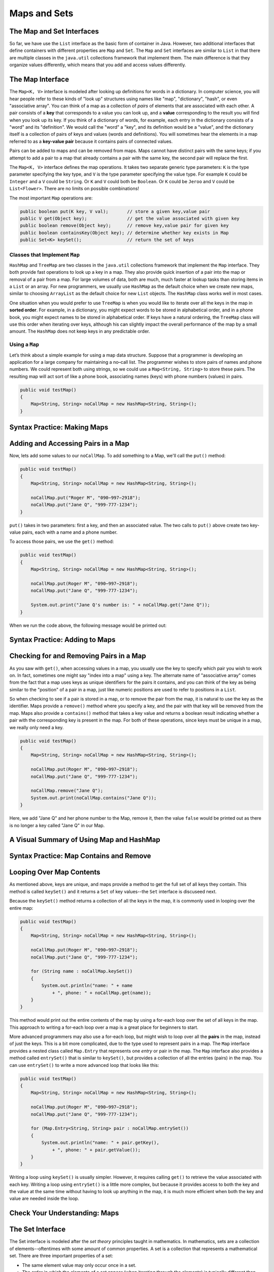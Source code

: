 .. This file is part of the OpenDSA eTextbook project. See
.. http://opendsa.org for more details.
.. Copyright (c) 2012-2020 by the OpenDSA Project Contributors, and
.. distributed under an MIT open source license.

.. avmetadata::
   :author: Molly


Maps and Sets
=============

The Map and Set Interfaces
--------------------------

So far, we have use the ``List`` interface as the basic form of container
in Java. However, two additional interfaces that define containers with
different properties are ``Map`` and ``Set``.
The ``Map`` and ``Set`` interfaces are similar to ``List``
in that there are multiple classes in the ``java.util`` collections framework
that implement them. The main difference is that they organize values
differently, which means that you add and access values differently.


The Map Interface
-----------------

The ``Map<K, V>`` interface is modeled after looking up definitions for words
in a dictionary. In computer science, you will hear people refer to these
kinds of "look up" structures using names like "map", "dictionary", 
"hash", or even "associative array". You can think of a map as a collection
of *pairs* of elements that are associated with each other. A pair consists
of a **key** that corresponds to a value you can look up, and
a **value** corresponding to the result you will find when you look up its
key. If you think of a dictionary of words, for example, each entry in the
dictionary consists of a "word" and its "definition". We would call the "word"
a "key", and its definition would be a "value", and the dictionary itself is
a collection of pairs of keys and values (words and definitions). You will
sometimes hear the elements in a map referred to as a **key-value pair**
because it contains pairs of connected values.
 
Pairs can be added to maps and can be removed from maps. Maps cannot
have distinct pairs with the same keys; if you attempt to add a pair to a map
that already contains a pair with the same key, the second pair will replace
the first.

The ``Map<K, V>`` interface defines the map operations. It takes two separate
generic type parameters: ``K`` is the
type parameter specifying the key type, and ``V`` is the type parameter
specifying the value type.  For example ``K`` could be ``Integer`` and a
``V`` could be ``String``.  Or ``K`` and ``V`` could both be ``Boolean``.
Or ``K`` could be ``Jeroo`` and ``V`` could be ``List<Flower>``.  There are no
limits on possible combinations!

The most important ``Map`` operations are:

.. code-block:: java

   public boolean put(K key, V val);       // store a given key,value pair
   public V get(Object key);               // get the value associated with given key
   public boolean remove(Object key);      // remove key,value pair for given key
   public boolean containsKey(Object key); // determine whether key exists in Map
   public Set<K> keySet();                 // return the set of keys


Classes that Implement ``Map``
~~~~~~~~~~~~~~~~~~~~~~~~~~~~~~

``HashMap`` and ``TreeMap`` are two classes in the ``java.util`` collections
framework that implement the ``Map`` interface.  They both provide
fast operations to look up a key in a map. They also
provide quick insertion of a pair into the map or removal of a
pair from a map. For large volumes of data, both are much, much faster
at lookup tasks than storing items in a ``List`` or an array. 
For new programmers, we usually use ``HashMap`` as the
default choice when we create new maps, similar to choosing ``ArrayList``
as the default choice for new ``List`` objects. The ``HashMap`` class
works well in most cases.

One situation when you would prefer to use ``TreeMap`` is when you would
like to iterate over all the keys in the map in **sorted order**. For example,
in a dictionary, you might expect words to be stored in alphabetical order,
and in a phone book, you might expect names to be stored in alphabetical order.
If keys have a natural ordering, the ``TreeMap`` class will use this order
when iterating over keys, although his can slightly impact the overall
performance of the map by a small amount. The ``HashMap`` does not keep keys
in any predictable order.


Using a ``Map``
~~~~~~~~~~~~~~~

Let’s think about a simple example for using a map data structure.
Suppose that a programmer is developing an application for a large
company for maintaining a no–call list. The programmer wishes to
store pairs of names and phone numbers. We could represent both using
strings, so we could use a ``Map<String, String>`` to store these
pairs. The resulting map will act sort of like a phone book, associating
names (keys) with phone numbers (values) in pairs.

.. code-block:: java

   public void testMap()
   {
       Map<String, String> noCallMap = new HashMap<String, String>();
   }


Syntax Practice: Making Maps
----------------------------

.. 3 CW exercises practicing making Maps of different type combinations
.. extrtoolembed:: 'Syntax Practice: Making Maps'
   :workout_id: 1588


Adding and Accessing Pairs in a Map
-----------------------------------

Now, lets add some values to our ``noCallMap``.  To add something to
a Map, we'll call the ``put()`` method:

.. code-block:: java

   public void testMap()
   {
       Map<String, String> noCallMap = new HashMap<String, String>();

       noCallMap.put("Roger M", "090−997−2918");
       noCallMap.put("Jane Q", "999-777-1234");
   }

``put()`` takes in two parameters: first a key, and then an associated value.
The two calls to ``put()`` above create two key-value pairs, each with a name
and a phone number.

To access those pairs, we use the ``get()`` method:

.. code-block:: java

   public void testMap()
   {
       Map<String, String> noCallMap = new HashMap<String, String>();

       noCallMap.put(Roger M", "090−997−2918");
       noCallMap.put("Jane Q", "999-777-1234");

       System.out.print("Jane Q's number is: " + noCallMap.get("Jane Q"));
   }

When we run the code above, the following message would be printed out:

.. raw:: html

   <pre>"Jane Q's number is: 999-777-1234"</pre>


Syntax Practice: Adding to Maps
-------------------------------

.. 3 CW exercises practicing adding values to a map
.. extrtoolembed:: 'Syntax Practice: Adding to Maps'
   :workout_id: 1589


Checking for and Removing Pairs in a Map
----------------------------------------

As you saw with ``get()``, when accessing values in a map, you usually use
the key to specify which pair you wish to work on. In fact, sometimes one
might say "index into a map" using a key. The alternate name of "associative
array" comes from the fact that a map uses keys as unique identifiers for the
pairs it contains, and you can think of the key as being similar to the
"position" of a pair in a map, just like numeric positions are used to
refer to positions in a ``List``.

So when checking to see if a pair is stored in a map, or to remove the pair
from the map, it is natural to use the key as the identifier. Maps provide
a ``remove()`` method where you specify a key, and the pair with that key
will be removed from the map. Maps also provide a ``contains()`` method that
takes a key value and returns a boolean result indicating whether a pair
with the corresponding key is present in the map. For both of these operations,
since keys must be unique in a map, we really only need a key.

.. code-block:: java

   public void testMap()
   {
       Map<String, String> noCallMap = new HashMap<String, String>();

       noCallMap.put(Roger M", "090−997−2918");
       noCallMap.put("Jane Q", "999-777-1234");

       noCallMap.remove("Jane Q");
       System.out.print(noCallMap.contains("Jane Q"));
   }

Here, we add "Jane Q" and her phone number to the Map, remove it, then the value ``false``
would be printed out as there is no longer a key called "Jane Q" in our Map.

A Visual Summary of Using Map and HashMap
-----------------------------------------

.. raw:: html

   <div class="align-center" style="margin-top:1em;">
   <iframe width="560" height="315" src="https://www.youtube.com/embed/H62Jfv1DJlU" title="YouTube video player" frameborder="0" allow="accelerometer; autoplay; clipboard-write; encrypted-media; gyroscope; picture-in-picture" allowfullscreen></iframe>
   </div>


Syntax Practice: Map Contains and Remove
----------------------------------------

.. 3 CW exercises practicing using contains and remove
.. extrtoolembed:: 'Syntax Practice: Map Contains and Remove'
   :workout_id: 1590


Looping Over Map Contents
-------------------------

As mentioned above, keys are unique, and maps provide a method to get the
full set of all keys they contain. This method is called ``keySet()`` and
it returns a ``Set`` of key values--the ``Set`` interface is discuseed next.

Because the ``keySet()`` method returns a collection of all the keys in
the map, it is commonly used in looping over the entire map:

.. code-block:: java

   public void testMap()
   {
       Map<String, String> noCallMap = new HashMap<String, String>();

       noCallMap.put(Roger M", "090−997−2918");
       noCallMap.put("Jane Q", "999-777-1234");

       for (String name : noCallMap.keySet())
       {
           System.out.println("name: " + name
               + ", phone: " + noCallMap.get(name));
       }
   }

This method would print out the entire contents of the map by using a
for-each loop over the set of all keys in the map. This approach to
writing a for-each loop over a map is a great place for beginners to start.

More advanced programmers may also use a for-each loop, but might wish
to loop over all the **pairs** in the map, instead of just the keys. This
is a bit more complicated, due to the type used to represent pairs in
a map. The ``Map`` interface provides a nested class called ``Map.Entry``
that represents one *entry* or pair in the map. The ``Map`` interface
also provides a method called ``entrySet()`` that is similar to ``keySet()``,
but provides a collection of all the entries (pairs) in the map. You can
use ``entrySet()`` to write a more advanced loop that looks like this:

.. code-block:: java

   public void testMap()
   {
       Map<String, String> noCallMap = new HashMap<String, String>();

       noCallMap.put(Roger M", "090−997−2918");
       noCallMap.put("Jane Q", "999-777-1234");

       for (Map.Entry<String, String> pair : noCallMap.entrySet())
       {
           System.out.println("name: " + pair.getKey(),
               + ", phone: " + pair.getValue());
       }
   }

Writing a loop using ``keySet()`` is usually simpler. However, it
requires calling ``get()`` to retrieve the value associated with each
key. Writing a loop using ``entrySet()`` is a little more complex, but
because it provides access to both the key and the value at the same
time without having to look up anything in the map, it is much more
efficient when both the key and value are needed inside the loop.


Check Your Understanding: Maps
------------------------------

.. avembed:: Exercises/IntroToSoftwareDesign/Week13Quiz2Summ.html ka
   :long_name: Maps


The Set Interface
-----------------

The Set interface is modeled after the *set theory* principles taught in
mathematics. In mathematics, sets are a collection of elements--oftentimes
with some amount of common properties.
A set is a collection that represents a mathematical set.
There are three important properties of a set:

* The same element value may only occur once in a set.

* The order in which the elements of a set appear (when iterating through the
  elements) is typically different than the order in which the elements were added.
  Two sets that have the same elements listed in different orders are considered
  to be the same set.

In computer science and in Java, data structures that model sets are
designed for large collections of data. Such data structures have a
method that determines if an object is in a given set with an
efficient algorithm. For large data sets, using such a method is much
faster than iterating through a list.


Classes that Implement ``Set``
~~~~~~~~~~~~~~~~~~~~~~~~~~~~~~

``TreeSet`` and ``HashSet`` are two classes in the collections
framework that implement the ``Set`` interface.  They both provide
fast operations to check whether an element is in a set. They also
provide quick insertion of an element into the set or removal of an
element from a set. For large sets—those having at least several
thousand elements—where there are large numbers of insertions,
deletions, and tests for whether elements are in a set, Lists would
be much slower. Just like for maps, ``TreeSet`` guarantees that it will
iterate over its values in their natural order, while ``HashSet`` does
not maintain any ordering.

The ``Set<E>`` interface, which is a subclass of ``Collection<E>``
(just like ``List<E>``), describes the operations that all sets provide.
Here are are the three most important set operations:

.. code-block:: java

   boolean add(E element);         // add an element to the set
   boolean contains(Object o);     // does the set contain given object?
   boolean remove(Object o);       // remove given object from the set


Using a Set
~~~~~~~~~~~

Let’s think about a simple example for using a set data structure.
Let's return to our no-call list example.
Suppose that a programmer is developing an application for a large
company for maintaining a no–call list. The programmer has decided to
use the ``TreeSet`` data structure to store a series of ``PhoneRecord`` objects.

The ``PhoneRecord`` class looks like this:

.. code-block:: java

   public class PhoneRecord
   {
       public String name;
       public String phoneNumber;

       public PhoneRecord(String initName, String initNumber)
       {
           this.name = initName;
           this.phoneNumber = initNumber;
       }
   }


A TreeSet seems to be an appropriate structure for this problem, since
the main use of the data will be to test whether records are in the set.

The programmer would first need to create a ``Set`` variable to contain
our ``PhoneRecord`` objects:

.. code-block:: java

   public void testSet()
   {
       Set<PhoneRecord> noCall = new TreeSet<PhoneRecord>();
   }


Syntax Practice: Making A Set
-----------------------------

.. 3 CW exercises making sets of different types
.. extrtoolembed:: 'Syntax Practice: Making A Set'
   :workout_id: 1584


Adding Values to a Set
----------------------

Now, lets add some records to our ``Set``:

.. code-block:: java

   public void testSet()
   {
       Set<PhoneRecord> noCall = new TreeSet<PhoneRecord>();

       // making PhoneRecord and adding to set
       PhoneRecord roger = new PhoneRecord("Roger M", "090−997−2918");
       noCall.add(roger);
   }

In the code above, we make a ``PhoneRecord`` object
called ``roger`` and then add it to our set.  We could also add an object
directly to the set without using a separate variable:

.. code-block:: java

   noCall.add(new PhoneRecord("Stacy K", "090−997−9188"));

Importantly, adding the same object to a set multiple times won't cause any
errors in your code.  Only the first call will actually add the object to the
set, however.

.. code-block:: java

   public void testSet()
   {
       Set<PhoneRecord> noCall = new TreeSet<PhoneRecord>();

       PhoneRecord roger = new PhoneRecord("Roger M", "090−997−2918");
       noCall.add(roger);

       // Running a second time won't do anything
       // but also won't cause errors:
       noCall.add(roger);
   }

Just as with lists, you must make sure the item added is the same type as the
type in your angle brackets(``<>``).  For example we could not simply add the
number ``1`` to the set ``noCall``.


Syntax Practice: Adding to a Set
--------------------------------

.. 3 CW exercises adding values to existing sets
.. extrtoolembed:: 'Syntax Practice: Adding to a Set'
   :workout_id: 1585



Checking Values in a Set
------------------------

The second important method for a set is ``contains()``.  This method takes
a value and returns
``true`` if the value is in the set or ``false`` if not.

.. code-block:: java

   public void testSet()
   {
       Set<PhoneRecord> noCall = new TreeSet<PhoneRecord>();

       PhoneRecord roger = new PhoneRecord("Roger M", "090−997−2918");
       noCall.add(roger);

       boolean inside = noCall.contains(roger);
       System.out.println("It is " + inside + " that Roger is in the set");
   }

If we ran the code above, the following message would be output:

.. raw:: html

   <pre>"It is true that Roger is in the set"</pre>

However, if we created another ``PhoneRecord`` object but **did not** add
it to the set...

.. code-block:: java

   public void testSet()
   {
      Set<PhoneRecord> noCall = new TreeSet<PhoneRecord>();

      PhoneRecord jane = new PhoneRecord("Jane Q", "999-777-1234");

      boolean inside = noCall.contains(jane);
      System.out.println("It is " + inside + " that Jane is in the set");
   }

This method would output the following message:

.. raw:: html

   <pre>"It is false that Jane is in the set</pre>


Syntax Practice: Set Contains
-----------------------------

.. 3 CW exercises practicing contains
.. extrtoolembed:: 'Syntax Practice: Set Contains'
   :workout_id: 1586


Removing Values from a Set
--------------------------

The final important method on a set is ``remove()``, which removes something
from a set.

.. code-block:: java

   public void testSet()
   {
       Set<PhoneRecord> noCall = new TreeSet<PhoneRecord>();

       PhoneRecord roger = new PhoneRecord("Roger M", "090−997−2918");
       noCall.add(roger);

       boolean inside = noCall.contains(roger);
       System.out.println("It is " + inside + " that Roger is in the set");

       noCall.remove(roger);
       inside = noCall.contains(roger);
       System.out.println("It is " + inside + " that Roger is in the set");
   }

We can see above that we added the ``PhoneRecord`` called ``roger``
to ``noCall``. We then print out:

.. raw:: html

   <pre>"It is true that Roger is in the set"</pre>

We then remove ``roger``` from the set and then print out:

.. raw:: html

   <pre>"It is false that Roger is in the set"</pre>


Syntax Practice: Set Remove
---------------------------

.. 3 CW exercises practicing remove
.. extrtoolembed:: 'Syntax Practice: Set Remove'
   :workout_id: 1587


Looping Over Sets
-----------------

Iterating over a set is easiest if you use a for-each loop, and is virtually
identical to using a for-each loop over a list.

.. code-block:: java

   public void testMap()
   {
       Set<PhoneRecord> noCall = new TreeSet<PhoneRecord>();

       // insert records into the set

       for (PhoneRecord record : noCall)
       {
           System.out.println("name: " + record.getName()
               + ", phone: " + record.getPhoneNumber());
       }
   }

This method would print out the entire contents of the set by using a
for-each loop over all of the elements in the set.


Check Your Understanding: Sets
------------------------------

.. avembed:: Exercises/IntroToSoftwareDesign/Week13Quiz1Summ.html ka
   :long_name: Sets


Programming Practice: Maps
--------------------------

.. extrtoolembed:: 'Programming Practice: Maps'
   :workout_id: 1594
